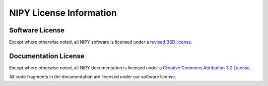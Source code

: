 .. _nipy-license:

========================
NIPY License Information
========================

.. contents:

.. _nipy-software-license:

Software License
-----------------

Except where otherwise noted, all NIPY software is licensed under a
`revised BSD license <http://www.opensource.org/licenses/bsd-license.php>`_.

.. _nipy-documentation-license:

Documentation License
---------------------

Except where otherwise noted, all NIPY documentation is licensed under a
`Creative Commons Attribution 3.0 License <http://creativecommons.org/licenses/by/3.0/>`_.

All code fragments in the documentation are licensed under our
software license.

